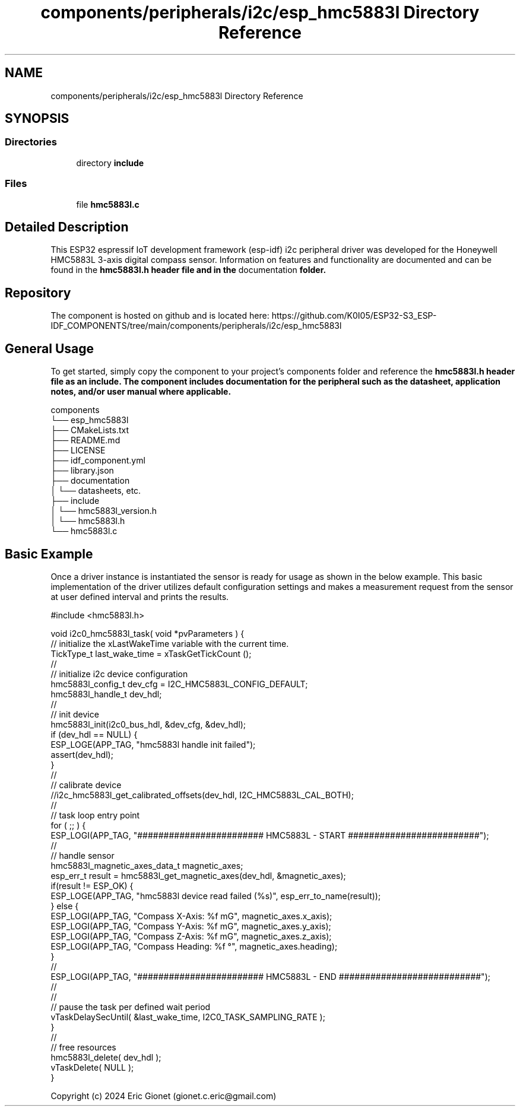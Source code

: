 .TH "components/peripherals/i2c/esp_hmc5883l Directory Reference" 3 "ESP-IDF Components by K0I05" \" -*- nroff -*-
.ad l
.nh
.SH NAME
components/peripherals/i2c/esp_hmc5883l Directory Reference
.SH SYNOPSIS
.br
.PP
.SS "Directories"

.in +1c
.ti -1c
.RI "directory \fBinclude\fP"
.br
.in -1c
.SS "Files"

.in +1c
.ti -1c
.RI "file \fBhmc5883l\&.c\fP"
.br
.in -1c
.SH "Detailed Description"
.PP 
\fR\fP \fR\fP \fR\fP \fR\fP \fR\fP \fR\fP \fR\fP \fR\fP

.PP
This ESP32 espressif IoT development framework (esp-idf) i2c peripheral driver was developed for the Honeywell HMC5883L 3-axis digital compass sensor\&. Information on features and functionality are documented and can be found in the \fR\fBhmc5883l\&.h\fP\fP header file and in the \fRdocumentation\fP folder\&.
.SH "Repository"
.PP
The component is hosted on github and is located here: https://github.com/K0I05/ESP32-S3_ESP-IDF_COMPONENTS/tree/main/components/peripherals/i2c/esp_hmc5883l
.SH "General Usage"
.PP
To get started, simply copy the component to your project's \fRcomponents\fP folder and reference the \fR\fBhmc5883l\&.h\fP\fP header file as an include\&. The component includes documentation for the peripheral such as the datasheet, application notes, and/or user manual where applicable\&.

.PP
.PP
.nf
components
└── esp_hmc5883l
    ├── CMakeLists\&.txt
    ├── README\&.md
    ├── LICENSE
    ├── idf_component\&.yml
    ├── library\&.json
    ├── documentation
    │   └── datasheets, etc\&.
    ├── include
    │   └── hmc5883l_version\&.h
    │   └── hmc5883l\&.h
    └── hmc5883l\&.c
.fi
.PP
.SH "Basic Example"
.PP
Once a driver instance is instantiated the sensor is ready for usage as shown in the below example\&. This basic implementation of the driver utilizes default configuration settings and makes a measurement request from the sensor at user defined interval and prints the results\&.

.PP
.PP
.nf
#include <hmc5883l\&.h>


void i2c0_hmc5883l_task( void *pvParameters ) {
    // initialize the xLastWakeTime variable with the current time\&.
    TickType_t         last_wake_time   = xTaskGetTickCount ();
    //
    // initialize i2c device configuration
    hmc5883l_config_t dev_cfg       = I2C_HMC5883L_CONFIG_DEFAULT;
    hmc5883l_handle_t dev_hdl;
    //
    // init device
    hmc5883l_init(i2c0_bus_hdl, &dev_cfg, &dev_hdl);
    if (dev_hdl == NULL) {
        ESP_LOGE(APP_TAG, "hmc5883l handle init failed");
        assert(dev_hdl);
    }
    //
    // calibrate device
    //i2c_hmc5883l_get_calibrated_offsets(dev_hdl, I2C_HMC5883L_CAL_BOTH);
    //
    // task loop entry point
    for ( ;; ) {
        ESP_LOGI(APP_TAG, "######################## HMC5883L \- START #########################");
        //
        // handle sensor
        hmc5883l_magnetic_axes_data_t magnetic_axes;
        esp_err_t result = hmc5883l_get_magnetic_axes(dev_hdl, &magnetic_axes);
        if(result != ESP_OK) {
            ESP_LOGE(APP_TAG, "hmc5883l device read failed (%s)", esp_err_to_name(result));
        } else {
            ESP_LOGI(APP_TAG, "Compass X\-Axis:  %f mG", magnetic_axes\&.x_axis);
            ESP_LOGI(APP_TAG, "Compass Y\-Axis:  %f mG", magnetic_axes\&.y_axis);
            ESP_LOGI(APP_TAG, "Compass Z\-Axis:  %f mG", magnetic_axes\&.z_axis);
            ESP_LOGI(APP_TAG, "Compass Heading: %f °", magnetic_axes\&.heading);
        }
        //
        ESP_LOGI(APP_TAG, "######################## HMC5883L \- END ###########################");
        //
        //
        // pause the task per defined wait period
        vTaskDelaySecUntil( &last_wake_time, I2C0_TASK_SAMPLING_RATE );
    }
    //
    // free resources
    hmc5883l_delete( dev_hdl );
    vTaskDelete( NULL );
}
.fi
.PP

.PP
Copyright (c) 2024 Eric Gionet (gionet.c.eric@gmail.com) 
